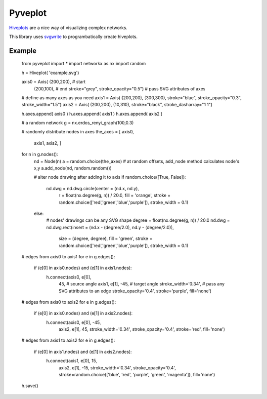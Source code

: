 Pyveplot
========


`Hiveplots <http://www.hiveplot.com/>`_ are a nice way of visualizing 
complex networks.

This library uses `svgwrite <http://svgwrite.readthedocs.org/en/latest/classes/shapes.html>`_ to 
programbatically create hiveplots.

.. image:: https://github.com/CSB-IG/pyveplot/raw/master/example.png



Example
-------

    from pyveplot import *
    import networkx as nx
    import random
    
    
    h = Hiveplot( 'example.svg')
    
    
    axis0 = Axis( (200,200), # start
                  (200,100), # end
                  stroke="grey", stroke_opacity="0.5") # pass SVG attributes of axes
    # define as many axes as you need
    axis1 = Axis( (200,200), (300,300), stroke="blue", stroke_opacity="0.3", stroke_width="1.5")
    axis2 = Axis( (200,200), (10,310), stroke="black", stroke_dasharray="1 1")
    
    h.axes.append( axis0 )
    h.axes.append( axis1 )
    h.axes.append( axis2 )
    
    
    # a random network
    g = nx.erdos_renyi_graph(100,0.3)
    
    # randomly distribute nodes in axes
    the_axes = [ axis0,
                 axis1,
                 axis2, ]
    for n in g.nodes():
        nd = Node(n)
        a = random.choice(the_axes)
        # at random offsets, add_node method calculates node's x,y
        a.add_node(nd, random.random())
    
        # alter node drawing after adding it to axis
        if random.choice([True, False]):
            nd.dwg = nd.dwg.circle(center = (nd.x, nd.y),
                                   r      = float(nx.degree(g, n)) / 20.0,
                                   fill   = 'orange',
                                   stroke = random.choice(['red','green','blue','purple']),
                                   stroke_width = 0.1)
        else:
            # nodes' drawings can be any SVG shape
            degree = float(nx.degree(g, n)) / 20.0
            nd.dwg = nd.dwg.rect(insert = (nd.x - (degree/2.0), nd.y - (degree/2.0)),
                                 size   = (degree, degree),
                                 fill   = 'green',
                                 stroke = random.choice(['red','green','blue','purple']),
                                 stroke_width = 0.1)
    
    
    
    
    # edges from axis0 to axis1
    for e in g.edges():
        if (e[0] in axis0.nodes) and (e[1] in axis1.nodes):
            h.connect(axis0, e[0],
                      45,  # source angle
                      axis1, e[1], 
                      -45, # target angle
                      stroke_width='0.34',  # pass any SVG attributes to an edge
                      stroke_opacity='0.4',
                      stroke='purple',
                      fill='none')
    
    # edges from axis0 to axis2
    for e in g.edges():
        if (e[0] in axis0.nodes) and (e[1] in axis2.nodes):
            h.connect(axis0, e[0], -45,
                      axis2, e[1], 45,
                      stroke_width='0.34',
                      stroke_opacity='0.4',
                      stroke='red',
                      fill='none')
    
    # edges from axis1 to axis2
    for e in g.edges():
        if (e[0] in axis1.nodes) and (e[1] in axis2.nodes):
            h.connect(axis1, e[0], 15,
                      axis2, e[1], -15,
                      stroke_width='0.34',
                      stroke_opacity='0.4',
                      stroke=random.choice(['blue', 'red', 'purple', 'green', 'magenta']),
                      fill='none')
    
    h.save()
    
